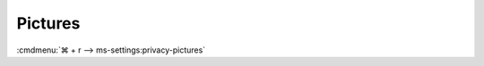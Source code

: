 .. _w10-1903-reasonable-privacy-pictures:

Pictures
########
:cmdmenu:`⌘ + r --> ms-settings:privacy-pictures`

.. regedit:: Allow access to picture libraries on this device
  :path:     HKEY_LOCAL_MACHINE\SOFTWARE\Microsoft\Windows\CurrentVersion\
             CapabilityAccessManager\ConsentStore\picturesLibrary
  :value0:   Value, {SZ}, Deny
  :ref:      https://www.tenforums.com/tutorials/102590-allow-deny-os-apps-access-pictures-library-windows-10-a.html
  :update:   2021-02-19

  Leave enabled. Can restrict picture folder access from all apps and Windows.
  There is no GPO equivalent.

  ``Deny`` will disable all access.

.. regedit:: Allow app access to picture libraries on this device
  :path:     HKEY_CURRENT_USER\Software\Microsoft\Windows\CurrentVersion\
             CapabilityAccessManager\ConsentStore\picturesLibrary
  :value0:   Value, {SZ}, Allow
  :ref:      https://www.tenforums.com/tutorials/102590-allow-deny-os-apps-access-pictures-library-windows-10-a.html
  :update:   2021-02-19

  See :ref:`w10-1903-privacy-app-list` to generate a list of apps for more fine
  grained control of app access. There is no GPO equivalent.
